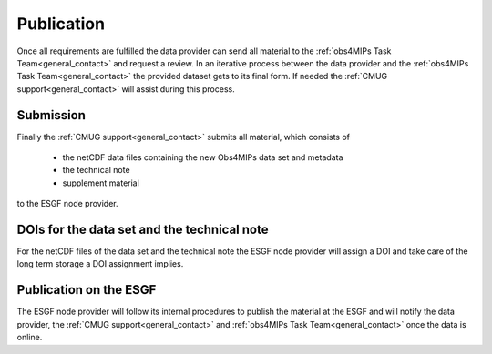 Publication
===========

Once all requirements are fulfilled the data provider can send all material to the :ref:`obs4MIPs Task Team<general_contact>` and request a review. In an iterative process between the data provider and the :ref:`obs4MIPs Task Team<general_contact>` the provided dataset gets to its final form. If needed the :ref:`CMUG support<general_contact>` will assist during this process. 

Submission
----------

Finally the :ref:`CMUG support<general_contact>` submits all material, which consists of  

 + the netCDF data files containing the new Obs4MIPs data set and metadata
 + the technical note
 + supplement material

to the ESGF node provider.  

DOIs for the data set and the technical note
--------------------------------------------

For the netCDF files of the data set and the technical note the ESGF node provider will assign a DOI and take care of the long term storage a DOI assignment implies. 

Publication on the ESGF
-----------------------

The ESGF node provider will follow its internal procedures to publish the material at the ESGF and will notify the data provider, the :ref:`CMUG support<general_contact>` and :ref:`obs4MIPs Task Team<general_contact>` once the data is online.

